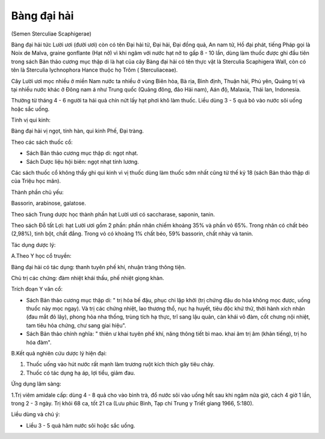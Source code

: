 .. _plants_bang_dai_hai:




Bàng đại hải
============

(Semen Sterculiae Scaphigerae)

Bàng đại hải tức Lười ươi (đười ươi) còn có tên Đại hải tử, Đại hải, Đại
đồng quả, An nam tử, Hồ đại phát, tiếng Pháp gọi là Noix de Malva,
graine gonflante (Hạt nở) vì khi ngâm với nước hạt nở to gấp 8 - 10 lần,
dùng làm thuốc được ghi đầu tiên trong sách Bản thảo cương mục thập di
là hạt của cây Bàng đại hải có tên thực vật là Sterculia Scaphigera
Wall, còn có tên là Sterculia lychnophora Hance thuộc họ Trôm (
Sterculiaceae).

Cây Lười ươi mọc nhiều ở miền Nam nước ta nhiều ở vùng Biên hòa, Bà rịa,
Bình định, Thuận hải, Phú yên, Quảng trị và tại nhiều nước khác ở Đông
nam á như Trung quốc (Quảng đông, đảo Hải nam), Aán độ, Malaxia, Thái
lan, Indonesia.

Thường từ tháng 4 - 6 người ta hái quả chín nứt lấy hạt phơi khô làm
thuốc. Liều dùng 3 - 5 quả bỏ vào nước sôi uống hoặc sắc uống.

Tính vị qui kinh:

Bàng đại hải vị ngọt, tính hàn, qui kinh Phế, Đại tràng.

Theo các sách thuốc cổ:

-  Sách Bản thảo cương mục thập di: ngọt nhạt.
-  Sách Dược liệu hội biên: ngọt nhạt tính lương.

Các sách thuốc cổ không thấy ghi qui kinh vì vị thuốc dùng làm thuốc sớm
nhất cũng từ thế kỷ 18 (sách Bản thảo thập di của Triệu học mãn).

Thành phần chủ yếu:

Bassorin, arabinose, galatose.

Theo sách Trung dược học thành phần hạt Lười ươi có saccharase, saponin,
tanin.

Theo sách Đỗ tất Lợi: hạt Lười ươi gồm 2 phần: phần nhân chiếm khoảng
35% và phần vỏ 65%. Trong nhân có chất béo (2,98%), tinh bột, chất đắng.
Trong vỏ có khoảng 1% chất béo, 59% bassorin, chất nhày và tanin.

Tác dụng dược lý:

A.Theo Y học cổ truyền:

Bàng đại hải có tác dụng: thanh tuyên phế khí, nhuận tràng thông tiện.

Chủ trị các chứng: đàm nhiệt khái thấu, phế nhiệt giọng khàn.

Trích đoạn Y văn cổ:

-  Sách Bản thảo cương mục thập di: " trị hỏa bế đậu, phục chi lập khởi
   (trị chứng đậu do hỏa không mọc được, uống thuốc này mọc ngay). Và
   trị các chứng nhiệt, lao thương thổ, nục hạ huyết, tiêu độc khứ thử,
   thời hành xích nhãn (đau mắt đỏ lây), phong hỏa nha thống, trùng tích
   hạ thực, trĩ sang lậu quản, càn khái vô đàm, cốt chưng nội nhiệt, tam
   tiêu hỏa chứng, chư sang giai hiệu".
-  Sách Bản thảo chính nghĩa: " thiên ư khai tuyên phế khí, năng thông
   tiết bì mao. khai âm trị âm (khản tiếng), trị ho hóa đàm".

B.Kết quả nghiên cứu dược lý hiện đại:

#. Thuốc uống vào hút nước rất mạnh làm trương ruột kích thích gây tiêu
   chảy.
#. Thuốc có tác dụng hạ áp, lợi tiểu, giảm đau.

Ứng dụng lâm sàng:

1.Trị viêm amidale cấp: dùng 4 - 8 quả cho vào bình trà, đổ nước sôi vào
uống hết sau khi ngâm nửa giờ, cách 4 giờ 1 lần, trong 2 - 3 ngày. Trị
khỏi 68 ca, tốt 21 ca (Lưu phúc Bình, Tạp chí Trung y Triết giang 1966,
5:180).

Liều dùng và chú ý:

-  Liều 3 - 5 quả hãm nước sôi hoặc sắc uống.

 